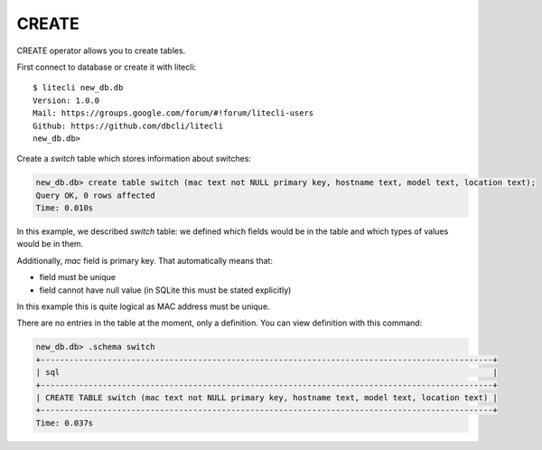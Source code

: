 CREATE
~~~~~~

CREATE operator allows you to create tables.

First connect to database or create it with litecli:

::

    $ litecli new_db.db
    Version: 1.0.0
    Mail: https://groups.google.com/forum/#!forum/litecli-users
    Github: https://github.com/dbcli/litecli
    new_db.db>


Create a *switch* table which stores information about switches:

.. code:: sql

    new_db.db> create table switch (mac text not NULL primary key, hostname text, model text, location text);
    Query OK, 0 rows affected
    Time: 0.010s


In this example, we described *switch* table: we defined which fields would be in the table and which types of values would be in them.

Additionally, *mac* field is primary key. That automatically means that:

* field must be unique
* field cannot have null value (in SQLite this must be stated explicitly)

In this example this is quite logical as MAC address must be unique.

There are no entries in the table at the moment, only a definition. You can view definition with this command:

.. code:: sql

    new_db.db> .schema switch
    +-----------------------------------------------------------------------------------------------+
    | sql                                                                                           |
    +-----------------------------------------------------------------------------------------------+
    | CREATE TABLE switch (mac text not NULL primary key, hostname text, model text, location text) |
    +-----------------------------------------------------------------------------------------------+
    Time: 0.037s

